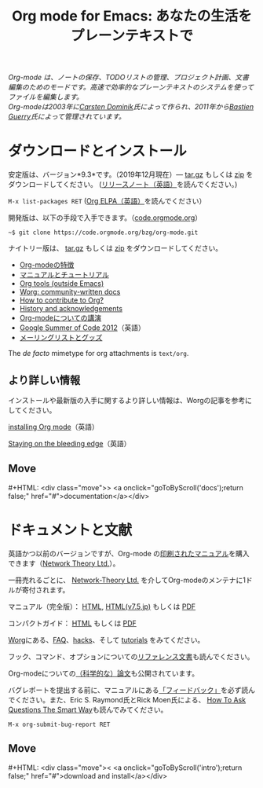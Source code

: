 #+title:     Org mode for Emacs: あなたの生活をプレーンテキストで
#+email:     carsten at orgmode dot org
#+language:  ja
#+startup:   hidestars
#+options:   H:3 num:nil toc:nil \n:nil @:t ::t |:t ^:t *:t TeX:t author:nil <:t LaTeX:t
#+keywords:  Org Emacs アウトライン 計画 ノート 編集 プロジェクト プレーンテキスト LaTeX HTML
#+description: Org: ノート、計画、編集のための Emacs モード
#+macro: next #+HTML: <div class="move">> <a onclick="goToByScroll('$1');return false;" href="#">documentation</a></div>
#+macro: previous #+HTML: <div class="move">< <a onclick="goToByScroll('$1');return false;" href="#">download and install</a></div>
#+html_head: <link rel="stylesheet" href="../org.css" type="text/css" />
#+html_head: <meta name="flattr:id" content="8d9x0o">

#+begin_export html
<div id="top"><p><em>Org-mode は、ノートの保存、TODOリストの管理、プロジェクト計画、文書編集のためのモードです。高速で効率的なプレーンテキストのシステムを使ってファイルを編集します。<br />

<span id="top2">Org-modeは2003年に<a target="new" href="http://staff.science.uva.nl/~dominik/">Carsten Dominik</a>氏によって作られ、2011年から<a target="new" href="http://bzg.fr">Bastien Guerry</a>氏によって管理されています。</span></em></p></div>
#+end_export

* ダウンロードとインストール
  :PROPERTIES:
  :CUSTOM_ID: intro
  :END:

#+ATTR_HTML: :id main-image
[[file:../img/main.jpg]]

安定版は、バージョン*9.3*です。（2019年12月現在）--- [[https://orgmode.org/org-9.3.tar.gz][tar.gz]] もしくは [[https://orgmode.org/org-9.3.zip][zip]] をダウンロードしてください。 ([[file:../Changes.org][リリースノート（英語）]]を読んでください。)

=M-x list-packages RET= ([[https://orgmode.org/elpa.html][Org ELPA（英語）]]を読んでください）

開発版は、以下の手段で入手できます。（[[https://code.orgmode.org/bzg/org-mode][code.orgmode.org]]）

=~$ git clone https://code.orgmode.org/bzg/org-mode.git=

ナイトリー版は、 [[https://orgmode.org/org-latest.tar.gz][tar.gz]] もしくは [[https://orgmode.org/org-latest.zip][zip]] をダウンロードしてください。

- [[file:features.org][Org-modeの特徴]]
- [[#docs][マニュアルとチュートリアル]]
- [[https://orgmode.org/worg/org-tools/index.html][Org tools (outside Emacs)]]
- [[https://orgmode.org/worg/][Worg: community-written docs]]
- [[https://orgmode.org/worg/org-contribute.html][How to contribute to Org?]]
- [[https://orgmode.org/org.html#History-and-Acknowledgments][History and acknowledgements]]
- [[file:talks.org][Org-modeについての講演]]
- [[https://orgmode.org/community.html#gsoc][Google Summer of Code 2012]]（英語）
- [[file:community.org][メーリングリストとグッズ]]

The //de facto// mimetype for org attachments is =text/org=.

** より詳しい情報

インストールや最新版の入手に関するより詳しい情報は、Worgの記事を参考にしてください。

[[https://orgmode.org/worg/dev/org-build-system.html][installing Org mode]]（英語）

[[https://orgmode.org/worg/org-faq.html#keeping-current-with-Org-mode-development][Staying on the bleeding edge]]（英語）

** Move
   :PROPERTIES:
   :ID:       move
   :HTML_CONTAINER_CLASS: move
   :END:

{{{next(docs)}}}
* ドキュメントと文献
  :PROPERTIES:
  :CUSTOM_ID: docs
  :END:

#+ATTR_HTML: :style float:right; :width 300px
[[file:../img/org-mode-7-network-theory.jpg]]

英語かつ以前のバージョンですが、Org-mode の[[http://www.network-theory.co.uk/org/manual/][印刷されたマニュアル]]を購入できます（[[http://www.network-theory.co.uk/][Network Theory Ltd.]]）。

一冊売れるごとに、 [[http://www.network-theory.co.uk/][Network-Theory Ltd.]] を介してOrg-modeのメンテナに1ドルが寄付されます。

マニュアル（完全版）： [[https://orgmode.org/org.html][HTML]], [[https://takaxp.github.io/org-ja.html][HTML(v7.5,jp)]] もしくは [[https://orgmode.org/org.pdf][PDF]]

コンパクトガイド： [[https://orgmode.org/guide/][HTML]] もしくは [[https://orgmode.org/orgguide.pdf][PDF]]

[[https://orgmode.org/worg/][Worg]]にある、[[https://orgmode.org/worg/org-faq.html][FAQ]]、[[https://orgmode.org/worg/org-hacks.html][hacks]]、そして [[https://orgmode.org/worg/org-tutorials/][tutorials]] をみてください。

フック、コマンド、オプションについての[[https://orgmode.org/worg/doc.html][リファレンス文書]]も読んでください。

Org-modeについての[[https://orgmode.org/worg/org-papers.html][（科学的な）論文]]も公開されています。

バグレポートを提出する前に、マニュアルにある[[https://orgmode.org/org.html#Feedback][「フィードバック」]]を必ず読んでください。また、Eric S. Raymond氏とRick Moen氏による、 [[http://www.catb.org/esr/faqs/smart-questions.html][How To Ask Questions The Smart Way]]も読んでみてください。

=M-x org-submit-bug-report RET=

** Move
   :PROPERTIES:
   :ID:       move
   :HTML_CONTAINER_CLASS: move
   :END:

{{{previous(intro)}}}

